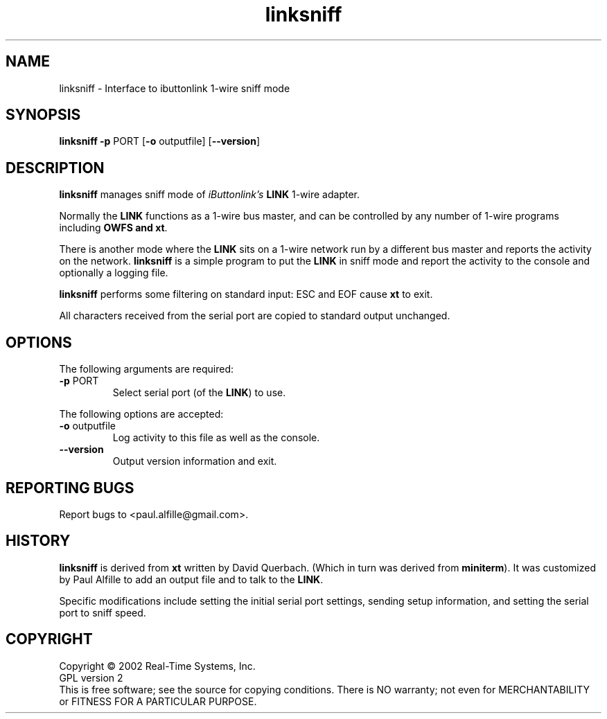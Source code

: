 .\" Copyright (C) 2001 Real-Time Systems, Inc.
.\" See section COPYING for conditions for redistribution
.TH linksniff "1" "2007 April 10" "OWFS" "One-wire Filesystem"
.SH NAME
linksniff \- Interface to ibuttonlink 1-wire sniff mode
.SH SYNOPSIS
.B linksniff \fB-p\fR PORT [\fB-o\fR outputfile] [\fB--version\fR]
.SH DESCRIPTION
.PP
.\" Add any additional description here
.PP
\fBlinksniff\fR manages sniff mode of \fIiButtonlink's\fR \fBLINK\fR 1-wire adapter.
.PP
Normally the \fBLINK\fR functions as a 1-wire bus master, and can be
controlled by any number of 1-wire programs including \fBOWFS\FR and \fBxt\fR.
.PP
There is another mode where the \fBLINK\fR sits on a 1-wire network run by a different
bus master and reports the activity on the network. \fBlinksniff\fR is a simple program
to put the \fBLINK\fR in sniff mode and report the activity to the console and
optionally a logging file.

.PP
\fBlinksniff\fR performs some filtering on standard input:  ESC and EOF cause
\fBxt\fR to exit.
.PP
All characters received from the serial port are copied to standard output
unchanged.
.SH OPTIONS
The following arguments are required:
.TP
\fB\-p\fR PORT
Select serial port (of the \fBLINK\fR) to use.
.PP
The following options are accepted:
.TP
\fB\-o\fR outputfile
Log activity to this file as well as the console.
.TP
\fB\-\-version\fR
Output version information and exit.
.SH "REPORTING BUGS"
Report bugs to <paul.alfille@gmail.com>.
.SH HISTORY
\fBlinksniff\fR is derived from \fBxt\fR written by David Querbach.
(Which in turn was derived from \fBminiterm\fR).
It was customized by Paul Alfille to add an output file and to talk to the \fBLINK\fR.
.PP
Specific modifications include setting the initial serial port settings,
sending setup information, and setting the serial port to sniff speed.
.SH COPYRIGHT
Copyright \(co 2002 Real-Time Systems, Inc.
.br
GPL version 2
.br
This is free software; see the source for copying conditions.  There is NO
warranty; not even for MERCHANTABILITY or FITNESS FOR A PARTICULAR PURPOSE.
